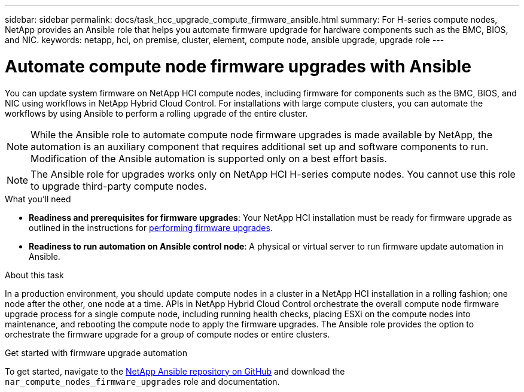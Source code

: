 ---
sidebar: sidebar
permalink: docs/task_hcc_upgrade_compute_firmware_ansible.html
summary: For H-series compute nodes, NetApp provides an Ansible role that helps you automate firmware updgrade for hardware components such as the BMC, BIOS, and NIC.
keywords: netapp, hci, on premise, cluster, element, compute node, ansible upgrade, upgrade role
---

= Automate compute node firmware upgrades with Ansible

:hardbreaks:
:nofooter:
:icons: font
:linkattrs:
:imagesdir: ../media/

[.lead]
You can update system firmware on NetApp HCI compute nodes, including firmware for components such as the BMC, BIOS, and NIC using workflows in NetApp Hybrid Cloud Control. For installations with large compute clusters, you can automate the workflows by using Ansible to perform a rolling upgrade of the entire cluster.

NOTE: While the Ansible role to automate compute node firmware upgrades is made available by NetApp, the automation is an auxiliary component that requires additional set up and software components to run. Modification of the Ansible automation is supported only on a best effort basis.

NOTE: The Ansible role for upgrades works only on NetApp HCI H-series compute nodes. You cannot use this role to upgrade third-party compute nodes.

.What you'll need

* *Readiness and prerequisites for firmware upgrades*: Your NetApp HCI installation must be ready for firmware upgrade as outlined in the instructions for link:task_hcc_upgrade_compute_node_firmware.html[performing firmware upgrades].
* *Readiness to run automation on Ansible control node*: A physical or virtual server to run firmware update automation in Ansible.

.About this task

In a production environment, you should update compute nodes in a cluster in a NetApp HCI installation in a rolling fashion; one node after the other, one node at a time. APIs in NetApp Hybrid Cloud Control orchestrate the overall compute node firmware upgrade process for a single compute node, including running health checks, placing ESXi on the compute nodes into maintenance, and rebooting the compute node to apply the firmware upgrades. The Ansible role provides the option to orchestrate the firmware upgrade for a group of compute nodes or entire clusters.

.Get started with firmware upgrade automation

To get started, navigate to the https://github.com/NetApp-Automation/nar_compute_firmware_upgrade[NetApp Ansible repository on GitHub^] and download the `nar_compute_nodes_firmware_upgrades` role and documentation.


